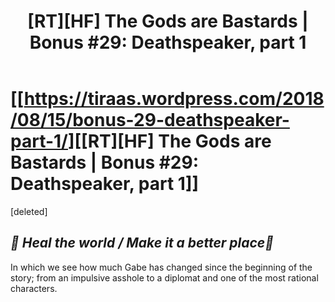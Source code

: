 #+TITLE: [RT][HF] The Gods are Bastards | Bonus #29: Deathspeaker, part 1

* [[https://tiraas.wordpress.com/2018/08/15/bonus-29-deathspeaker-part-1/][[RT][HF] The Gods are Bastards | Bonus #29: Deathspeaker, part 1]]
:PROPERTIES:
:Score: 0
:DateUnix: 1534318787.0
:DateShort: 2018-Aug-15
:END:
[deleted]


** /🎵 Heal the world / Make it a better place🎵/

In which we see how much Gabe has changed since the beginning of the story; from an impulsive asshole to a diplomat and one of the most rational characters.
:PROPERTIES:
:Author: LapisLightning
:Score: 2
:DateUnix: 1534318903.0
:DateShort: 2018-Aug-15
:END:
